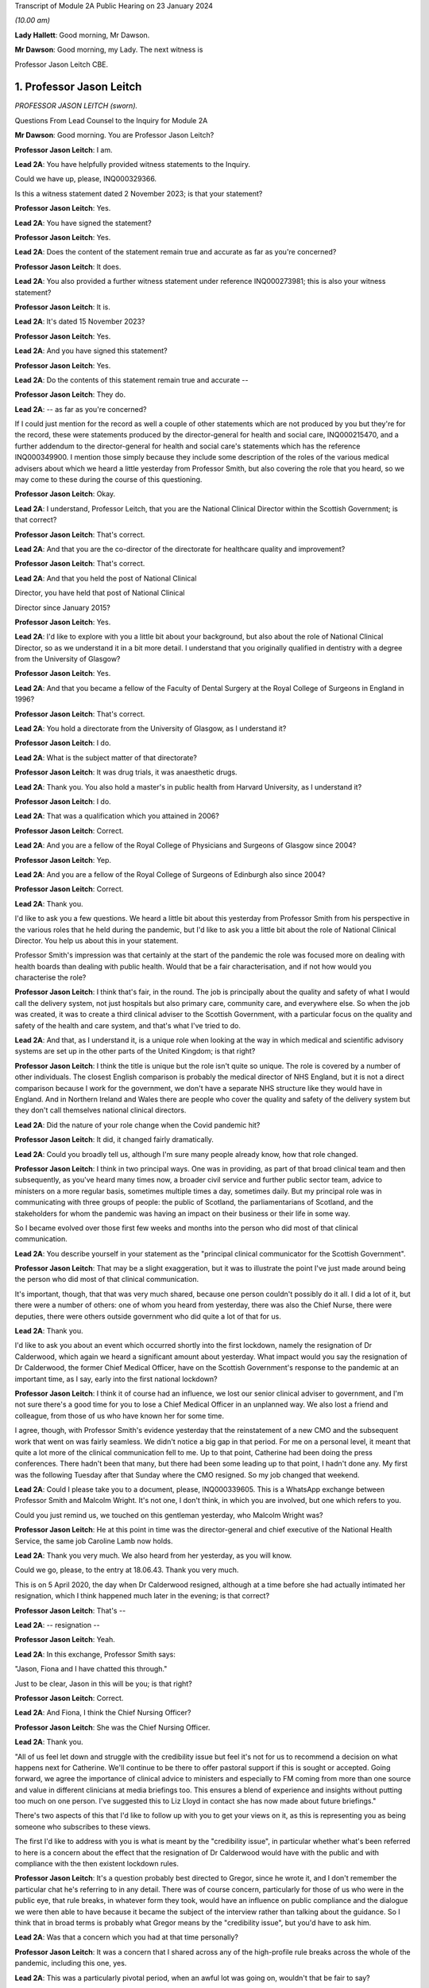 Transcript of Module 2A Public Hearing on 23 January 2024

*(10.00 am)*

**Lady Hallett**: Good morning, Mr Dawson.

**Mr Dawson**: Good morning, my Lady. The next witness is

Professor Jason Leitch CBE.

1. Professor Jason Leitch
=========================

*PROFESSOR JASON LEITCH (sworn).*

Questions From Lead Counsel to the Inquiry for Module 2A

**Mr Dawson**: Good morning. You are Professor Jason Leitch?

**Professor Jason Leitch**: I am.

**Lead 2A**: You have helpfully provided witness statements to the Inquiry.

Could we have up, please, INQ000329366.

Is this a witness statement dated 2 November 2023; is that your statement?

**Professor Jason Leitch**: Yes.

**Lead 2A**: You have signed the statement?

**Professor Jason Leitch**: Yes.

**Lead 2A**: Does the content of the statement remain true and accurate as far as you're concerned?

**Professor Jason Leitch**: It does.

**Lead 2A**: You also provided a further witness statement under reference INQ000273981; this is also your witness statement?

**Professor Jason Leitch**: It is.

**Lead 2A**: It's dated 15 November 2023?

**Professor Jason Leitch**: Yes.

**Lead 2A**: And you have signed this statement?

**Professor Jason Leitch**: Yes.

**Lead 2A**: Do the contents of this statement remain true and accurate --

**Professor Jason Leitch**: They do.

**Lead 2A**: -- as far as you're concerned?

If I could just mention for the record as well a couple of other statements which are not produced by you but they're for the record, these were statements produced by the director-general for health and social care, INQ000215470, and a further addendum to the director-general for health and social care's statements which has the reference INQ000349900. I mention those simply because they include some description of the roles of the various medical advisers about which we heard a little yesterday from Professor Smith, but also covering the role that you heard, so we may come to these during the course of this questioning.

**Professor Jason Leitch**: Okay.

**Lead 2A**: I understand, Professor Leitch, that you are the National Clinical Director within the Scottish Government; is that correct?

**Professor Jason Leitch**: That's correct.

**Lead 2A**: And that you are the co-director of the directorate for healthcare quality and improvement?

**Professor Jason Leitch**: That's correct.

**Lead 2A**: And that you held the post of National Clinical

Director, you have held that post of National Clinical

Director since January 2015?

**Professor Jason Leitch**: Yes.

**Lead 2A**: I'd like to explore with you a little bit about your background, but also about the role of National Clinical Director, so as we understand it in a bit more detail. I understand that you originally qualified in dentistry with a degree from the University of Glasgow?

**Professor Jason Leitch**: Yes.

**Lead 2A**: And that you became a fellow of the Faculty of Dental Surgery at the Royal College of Surgeons in England in 1996?

**Professor Jason Leitch**: That's correct.

**Lead 2A**: You hold a directorate from the University of Glasgow, as I understand it?

**Professor Jason Leitch**: I do.

**Lead 2A**: What is the subject matter of that directorate?

**Professor Jason Leitch**: It was drug trials, it was anaesthetic drugs.

**Lead 2A**: Thank you. You also hold a master's in public health from Harvard University, as I understand it?

**Professor Jason Leitch**: I do.

**Lead 2A**: That was a qualification which you attained in 2006?

**Professor Jason Leitch**: Correct.

**Lead 2A**: And you are a fellow of the Royal College of Physicians and Surgeons of Glasgow since 2004?

**Professor Jason Leitch**: Yep.

**Lead 2A**: And you are a fellow of the Royal College of Surgeons of Edinburgh also since 2004?

**Professor Jason Leitch**: Correct.

**Lead 2A**: Thank you.

I'd like to ask you a few questions. We heard a little bit about this yesterday from Professor Smith from his perspective in the various roles that he held during the pandemic, but I'd like to ask you a little bit about the role of National Clinical Director. You help us about this in your statement.

Professor Smith's impression was that certainly at the start of the pandemic the role was focused more on dealing with health boards than dealing with public health. Would that be a fair characterisation, and if not how would you characterise the role?

**Professor Jason Leitch**: I think that's fair, in the round. The job is principally about the quality and safety of what I would call the delivery system, not just hospitals but also primary care, community care, and everywhere else. So when the job was created, it was to create a third clinical adviser to the Scottish Government, with a particular focus on the quality and safety of the health and care system, and that's what I've tried to do.

**Lead 2A**: And that, as I understand it, is a unique role when looking at the way in which medical and scientific advisory systems are set up in the other parts of the United Kingdom; is that right?

**Professor Jason Leitch**: I think the title is unique but the role isn't quite so unique. The role is covered by a number of other individuals. The closest English comparison is probably the medical director of NHS England, but it is not a direct comparison because I work for the government, we don't have a separate NHS structure like they would have in England. And in Northern Ireland and Wales there are people who cover the quality and safety of the delivery system but they don't call themselves national clinical directors.

**Lead 2A**: Did the nature of your role change when the Covid pandemic hit?

**Professor Jason Leitch**: It did, it changed fairly dramatically.

**Lead 2A**: Could you broadly tell us, although I'm sure many people already know, how that role changed.

**Professor Jason Leitch**: I think in two principal ways. One was in providing, as part of that broad clinical team and then subsequently, as you've heard many times now, a broader civil service and further public sector team, advice to ministers on a more regular basis, sometimes multiple times a day, sometimes daily. But my principal role was in communicating with three groups of people: the public of Scotland, the parliamentarians of Scotland, and the stakeholders for whom the pandemic was having an impact on their business or their life in some way.

So I became evolved over those first few weeks and months into the person who did most of that clinical communication.

**Lead 2A**: You describe yourself in your statement as the "principal clinical communicator for the Scottish Government".

**Professor Jason Leitch**: That may be a slight exaggeration, but it was to illustrate the point I've just made around being the person who did most of that clinical communication.

It's important, though, that that was very much shared, because one person couldn't possibly do it all. I did a lot of it, but there were a number of others: one of whom you heard from yesterday, there was also the Chief Nurse, there were deputies, there were others outside government who did quite a lot of that for us.

**Lead 2A**: Thank you.

I'd like to ask you about an event which occurred shortly into the first lockdown, namely the resignation of Dr Calderwood, which again we heard a significant amount about yesterday. What impact would you say the resignation of Dr Calderwood, the former Chief Medical Officer, have on the Scottish Government's response to the pandemic at an important time, as I say, early into the first national lockdown?

**Professor Jason Leitch**: I think it of course had an influence, we lost our senior clinical adviser to government, and I'm not sure there's a good time for you to lose a Chief Medical Officer in an unplanned way. We also lost a friend and colleague, from those of us who have known her for some time.

I agree, though, with Professor Smith's evidence yesterday that the reinstatement of a new CMO and the subsequent work that went on was fairly seamless. We didn't notice a big gap in that period. For me on a personal level, it meant that quite a lot more of the clinical communication fell to me. Up to that point, Catherine had been doing the press conferences. There hadn't been that many, but there had been some leading up to that point, I hadn't done any. My first was the following Tuesday after that Sunday where the CMO resigned. So my job changed that weekend.

**Lead 2A**: Could I please take you to a document, please, INQ000339605. This is a WhatsApp exchange between Professor Smith and Malcolm Wright. It's not one, I don't think, in which you are involved, but one which refers to you.

Could you just remind us, we touched on this gentleman yesterday, who Malcolm Wright was?

**Professor Jason Leitch**: He at this point in time was the director-general and chief executive of the National Health Service, the same job Caroline Lamb now holds.

**Lead 2A**: Thank you very much. We also heard from her yesterday, as you will know.

Could we go, please, to the entry at 18.06.43. Thank you very much.

This is on 5 April 2020, the day when Dr Calderwood resigned, although at a time before she had actually intimated her resignation, which I think happened much later in the evening; is that correct?

**Professor Jason Leitch**: That's --

**Lead 2A**: -- resignation --

**Professor Jason Leitch**: Yeah.

**Lead 2A**: In this exchange, Professor Smith says:

"Jason, Fiona and I have chatted this through."

Just to be clear, Jason in this will be you; is that right?

**Professor Jason Leitch**: Correct.

**Lead 2A**: And Fiona, I think the Chief Nursing Officer?

**Professor Jason Leitch**: She was the Chief Nursing Officer.

**Lead 2A**: Thank you.

"All of us feel let down and struggle with the credibility issue but feel it's not for us to recommend a decision on what happens next for Catherine. We'll continue to be there to offer pastoral support if this is sought or accepted. Going forward, we agree the importance of clinical advice to ministers and especially to FM coming from more than one source and value in different clinicians at media briefings too. This ensures a blend of experience and insights without putting too much on one person. I've suggested this to Liz Lloyd in contact she has now made about future briefings."

There's two aspects of this that I'd like to follow up with you to get your views on it, as this is representing you as being someone who subscribes to these views.

The first I'd like to address with you is what is meant by the "credibility issue", in particular whether what's been referred to here is a concern about the effect that the resignation of Dr Calderwood would have with the public and with compliance with the then existent lockdown rules.

**Professor Jason Leitch**: It's a question probably best directed to Gregor, since he wrote it, and I don't remember the particular chat he's referring to in any detail. There was of course concern, particularly for those of us who were in the public eye, that rule breaks, in whatever form they took, would have an influence on public compliance and the dialogue we were then able to have because it became the subject of the interview rather than talking about the guidance. So I think that in broad terms is probably what Gregor means by the "credibility issue", but you'd have to ask him.

**Lead 2A**: Was that a concern which you had at that time personally?

**Professor Jason Leitch**: It was a concern that I shared across any of the high-profile rule breaks across the whole of the pandemic, including this one, yes.

**Lead 2A**: This was a particularly pivotal period, when an awful lot was going on, wouldn't that be fair to say?

**Professor Jason Leitch**: I think that's true of the whole pandemic, frankly, but yes, this was a very important period: lockdown had happened 10 days previously, and losing a CMO was of course going to be something that we both talked about, and had to recover from.

**Lead 2A**: I should have reminded of you this at the beginning, Professor Leitch, because I am of course familiar with your speech, but if you would possibly try to slow down a little -- it's a matter on which I'm often admonished myself -- just so that the stenographer --

**Professor Jason Leitch**: I already thought I was doing so. I'll have to ...

**Lead 2A**: Thank you very much. If you could do so a little more, it will be greatly appreciated, thank you very much.

You mentioned a moment ago that you took over principal or a principal responsibility for communication with the public after this. In light of this credibility issue, and the potential that it had for impacting upon public faith in the strategy and compliance with it, what was done to try to introduce that element or address that element in the public communications?

**Professor Jason Leitch**: I answered every question I was asked in a truthful and open way at that time. And during this period, including that week, of course, I did a number of media interviews. I had done a number of media interviews up to this point. The new thing for me the following week was to do the actual press conferences at the podium in Scotland, and I then became a regular face at those podia, with Professor Smith and others.

We answered those questions. My answer to the credibility question was always the same: whether it was this rule break or subsequent ones in other parts of the country, the rules apply to everybody and we're asking you to comply and please do.

That was my consistent answer and I didn't change it this day.

**Lead 2A**: The message also expresses a concern that the source of clinical advice to ministers and especially to the First Minister had up to this point come from Dr Calderwood alone, and hence there was a group effort, it appears, on behalf of the three of you to try to diversify the sources of advice that were going to senior ministers. Was it a concern which you shared at the time that Dr Calderwood had monopolised the advice being given to senior ministers including the First Minister?

**Professor Jason Leitch**: It wasn't. That's not how I would reflect on that period. I think Catherine was the principal person who took that advice to the First Minister, or had the relationship and the conversation with the First Minister, based on advice that was obtained more broadly from other clinical advisers. I wasn't involved very much at that period, so I can't speak to how that was done. My understanding of that period is she sought advice from a number of sources inside and outside government, but she was the one who had the relationship with the First Minister. That -- that bit is true.

**Lead 2A**: Did that close relationship also exist with the then Cabinet Secretary for Health and Sport, Ms Freeman?

**Professor Jason Leitch**: It did, between Catherine --

**Lead 2A**: Yes --

**Professor Jason Leitch**: -- my understanding of that relationship is it was good. I also had a good relationship with both of these politicians, to be clear. I had independent and long-standing relationships with the First Minister, because she was the health secretary when I first came to government, and Ms Freeman had been the health secretary for some time in my period as National Clinical Director.

**Lead 2A**: But you said a moment ago, I think, that you hadn't really been involved very much up till this point?

**Professor Jason Leitch**: I hadn't been involved in giving direct advice to the First Minister. I had been involved in the pandemic response.

**Lead 2A**: Yes.

**Professor Jason Leitch**: Principally with clinical communication, because the interviews had begun in Scotland's national media, and in the work of the Scottish Government directors, who were by this time meeting every day to try to ramp up the response within the health service.

**Lead 2A**: Ultimately the decisions about the pandemic were made by the First Minister, were they not?

**Professor Jason Leitch**: And her Cabinet.

**Lead 2A**: Your position is that they were made by the First Minister and her Cabinet?

**Professor Jason Leitch**: That's correct.

**Lead 2A**: It was important that the First Minister had around her trusted advisers, not just in a general sense, but trusted advisers whom she trusted in their ability to deal with the specific subject of the pandemic; is that correct?

**Professor Jason Leitch**: I agree, or an ability to get that advice from others more specific. I'm hesitating slightly because there were some elements of the pandemic that were so specialised that you couldn't possibly have a senior adviser in government for each of the elements. Vaccination is the one that comes to mind. So the joint committee on vaccination contains all of the UK's best experts on vaccination. Our role, Catherine's role, my role was to try and translate that very expert evidence into a form that could then be given to the decision-makers in each of the countries.

**Lead 2A**: That translation role was a key part of decision-making in Scotland, was it not?

**Professor Jason Leitch**: I agree.

**Lead 2A**: Did it take time for you, Professor Smith and of course the Chief Nursing Officer to develop a relationship with the principal decision-makers around Covid such as might replicate the obviously very close relationship which Dr Calderwood enjoyed with them?

**Professor Jason Leitch**: I can only speak for myself, I think you'd have to ask the other two how they felt. My relationship with the First Minister was long established and strong and I found it that week to be easy to slip into that role that she asked me to fulfil, without any difficulty at all.

**Lead 2A**: My question was directed at the need to develop strong relationships not in a general sense, which you've told us about, but specifically in relation to the extent to which you could provide this important translation role in connection with the pandemic, with which you said you had not previously been involved?

**Professor Jason Leitch**: I think I was able to fulfil that role and had the relationships with both the First Minister, the Deputy First Minister and the health secretary to do so.

**Lead 2A**: Thank you.

As I've said already, you describe yourself as the principal clinical communicator to the Scottish Government, and you have helpfully expanded on what that means.

Could I turn to paragraph 14 of your statement, please, at page 4.

In this passage, you say:

"Decisions relating to the response to Covid-19 were made by Scottish Ministers. My role was not as a decision-maker but as one of many advisers who attended meetings and formal groups where advice was formed and then submitted to Scottish Ministers. I would often attend meetings where I was not an active participant but to listen and learn. My job was to communicate the advice, following decisions by Ministers, to the three groups already mentioned."

I think you mentioned them again this morning. And above in your statement you had told us that these groups were the Scottish public, the Scottish Parliament and the Scottish Government stakeholders.

"To do that effectively I needed to understand the advice that was being given. Throughout the questions there is frequent reference to what medical/scientific advice was given, why that advice was given and how it was communicated. It is important at the outset to underline that my role focussed on communication. I was not principally involved in giving scientific/medical advice, although I was often present when such discussions were occurring."

Is that your position?

**Professor Jason Leitch**: It is. Nuanced by the fact that, as you heard yesterday, the principal clinical adviser to the Scottish Government is the Chief Medical Officer, and I therefore stood ready to help her, and then him, in any way I could with expertise I had or knowledge that I had from others inside the broader system. So I was part of the advisory structures, I wasn't the principal clinical adviser.

**Lead 2A**: Did you provide medical and scientific advice to the government about the pandemic response?

**Professor Jason Leitch**: So I'm not a doctor so I would just change "medical" to "clinical". I provided clinical advice to the best of my knowledge at times in the advisory structures that the Scottish Government had.

**Lead 2A**: Because in the statement provided by the director-general for health and social care, she describes the National Clinical Director as a clinician who will provide independent advice to Scottish ministers where required?

**Professor Jason Leitch**: That's correct.

**Lead 2A**: So you did provide advice on these matters?

**Professor Jason Leitch**: I did, broadly.

**Lead 2A**: What do you mean by the word "broadly"?

**Professor Jason Leitch**: I mean broadly as part of a group of clinical advisers, as part of the four harms group subsequently, as part of a network of advisers, including the Covid-19 Advisory Group. So -- so I don't want to give the impression that I was giving independent solo advice without that broad set of advisers coming together and providing consensus advice.

**Lead 2A**: If I may say so, Professor, it seems like you're trying to distance yourself from responsibility in giving advice; would that be fair?

**Professor Jason Leitch**: No, that would be not fair at all.

**Lead 2A**: Could I take you to a particular example, one that we looked at yesterday with Professor Smith in which you appear to have been involved in giving advice.

Could we look, please, at INQ000 -- sorry, we'll just look at the statement first, INQ000329366 at paragraph 190. This was, this is a -- to put this in context, this is where you're talking about some of the difficult decisions that Scottish Government had to make around about the sort of early autumn period of 2020, September/October. You'll remember that at that time there was consideration of imposing further restrictions, as on 7 September the First Minister had had to announce a slowing down of the easing of the lockdown because cases had started to rise in the late summer. Do you recall that period?

**Professor Jason Leitch**: I do.

**Lead 2A**: Would that be a fair broad characterisation of where we were at the time?

**Professor Jason Leitch**: I think it would.

**Lead 2A**: You mention in the statement there that:

"The 'circuit breaker' and a further lockdown [were] covered in ... [a particular] Technical Report ..."

And you:

"... gave no separate advice on these topics but [were] present at discussions, and in meetings, as it was important that I understood the position so I could then communicate Ministers' decisions."

Could I look, please, at INQ000241645.

Could I just go to the first page, please. This is an advice provided jointly by you, the Chief Medical Officer, and the Chief Nursing Officer, in connection with what restrictions you are proposing ought to be imposed at that time?

**Professor Jason Leitch**: It is.

**Lead 2A**: So this is an advice in which you were involved in a group of three on a very important matter at a very sensitive time during the course of the pandemic?

**Professor Jason Leitch**: Correct.

**Lead 2A**: Was this advice, this particular one -- and if we need to scroll through it to remind yourself of anything about it -- was this communicated to ministers?

**Professor Jason Leitch**: It was sent, I believe -- I only saw this last night, and I saw the email trail this morning. I think from the email trail it went to the private office of the Cabinet Secretary for Health and Sport. I can't be completely certain that it then went to the Cabinet Secretary but that would be what would be expected.

**Lead 2A**: Was the intention, when this had been completed, that it would go to ministers for them to consider your advice?

**Professor Jason Leitch**: Yes, we -- we sent it. A senior civil servant, not one of the three of us, our director of Covid on our behalf drafted this for us and then sent it into the Cabinet Secretary for Health's private office, which would be the way advice would be given.

**Lead 2A**: Right.

Could we look, please, at INQ000241644.

This is a second shorter advice from later the same day that we looked at with Professor Smith. We looked at some passages of these documents yesterday and in the first document it suggests that, from a public health perspective, there was a requirement at that time for decisive action, and a recommendation appears to be made for a firebreak lockdown. In this document, on page 1 at paragraph 6, it says:

"We remain of the view that a 'fire break' amounting to a general stay at home order may be required to be implemented quickly if our recommended measures do not have the desired effect. We do not propose at this stage a planned 'fire break' during the October school holidays but such a step may be required. With or without a 'fire break', we may have to consider tightening travel restrictions further during that period to reduce circulation of virus."

Just to be clear, is your understanding that both of these documents were sent to the private office of Ms Freeman during the course of that day?

**Professor Jason Leitch**: That's correct.

**Lead 2A**: Can you explain, please, what happened in between these two advices to change the nature of the advice which was being tendered?

**Professor Jason Leitch**: I can't remember the specifics. I would take you to the first paragraph of the second document which provides precisely that, it says: "We provided you with our initial advice earlier today. We have taken the opportunity to consider the emerging data and the modelling and on that basis we're of the view that we need to strengthen our position."

So we've clearly between 11 in the morning and 6 at night received more data and modelling and adapted our advice. This is only a section of the first document. The context, the data still stands from the first document in the morning. This is then a new set of interventions which we are recommending. The bullet point list is tighter and more severe than the bullet point list contained in the 11 am advice.

**Lead 2A**: You don't list here, though, do you, the new modelling and data that you took into account?

**Professor Jason Leitch**: We do not.

**Lead 2A**: Okay.

Could I ask you, please, to go to INQ000332382. I'm looking at the 2/2/21, 9.07.

Again, this comes from a group which I don't think you were part of, as far as we can work out, but it includes a number of WhatsApp messages. It's called "Team CMO". Gregor Smith and his staff appear to have been part of it. And in the message of 2 February 2021, at 9.07 -- the "NR" simply means that there's a name there that for some reason has been redacted, Professor, just so you understand.

It says:

"Morning [somebody] emailed on Friday in relation to border health measures to seek clinical views on his recommendations on the review of exemptions from isolation in travel regulations. He is hoping to get this to ministers today. Jason has provided his views on this. Are you happy for this to go to ministers with just Jason's views, or would you like to go back to Craig today?"

This appears to be an email referring to you having provided advice in connection with what should be done about travel restrictions in the early part of 2021; is that correct?

**Professor Jason Leitch**: It does appear to be, yes.

**Lead 2A**: And did you provide that advice?

**Professor Jason Leitch**: I can only -- I can only accept it and say yes.

**Lead 2A**: Was that the kind of thing on which you were providing advice to ministers?

**Professor Jason Leitch**: I did on occasion, yes. The process here would be that the senior civil servant in charge of border health measures would have a briefing that would be written, and then send that out to those of us who were trying to provide clinical advice, seeking that clinical advice. That might go to a number of us -- these days were very busy, and I clearly was able to respond with -- with my view. Gregor hasn't been able to by this time in the morning, and his team are saying: do you want to give your views too? That would then form a consensus view to that civil servant and that would then be sent to ministers.

**Lead 2A**: Could we go to INQ000268027, please.

Again, this is a WhatsApp exchange from a group which was called "Star Chamber", from October -- the group has messages in it that we've seen from October 2020 to in fact early in 2023. I'm looking at the message at 10.09. This is one in which you are involved.

Again, the context of this is perhaps important. This is the October 2020 when, if I recall correctly, this was the point at which the pandemic was largely being managed by putting different areas into different levels of restrictions, and so there were frequent changes of which levels the different areas, the different local authority areas of Scotland needed to be in, in order to manage the extent of the threat in those areas; is that broadly where we were at this stage?

**Professor Jason Leitch**: Correct.

**Lead 2A**: And at 10.09 you point out that:

"Here my 'provisional' allocations having seen the tiers:

"4 - Lanarkshires

"3 - central belt plus Dundee, minus East Lothian and Edin city

"2 - everyone else except;

"1 - islands ..."

You then say to others in the group:

"Thoughts?"

And then you get a response from Jim McMenamin, from whom we've heard already, with his views, and again you say:

"OK. Yep, these are today. On the day we do it we can reconsider."

And you say:

"Thanks."

So again, this is you coming up with an analysis, I think, of what the various local authority areas should be in, you are checking it with a senior colleague, Dr McMenamin, but you are reaching an independent clinical view about what levels these areas should be put into, aren't you?

**Professor Jason Leitch**: I am. The context here is that this group contains three individuals, Jim McMenamin, Gregor Smith and me. Jim McMenamin chaired the National Incident Management Team. The National Incident Management Team was the place where the final advice about tiers was given and then submitted to us in government. So Jim would often use this WhatsApp group to get the clinical consensus from the three of us so that he could then chair the National Incident Management Team with our views in mind. We had data that, for instance, said "If you are this, this is the level you will be", which is how I end up with a 4 for Lanarkshire, a 3 for Dundee, because we had criteria by which the local authorities would know roughly where they were going, based on data that we were seeing.

**Lead 2A**: We've heard evidence, as you will probably know, from Dr McMenamin already, including on the NIMT and its role.

These messages show, do they not, that, far from being simply the principal clinical communicator for the Scottish Government, you were a key adviser on important matters relating to key decisions taken at key times in the management of the pandemic, do they not?

**Professor Jason Leitch**: They do. I don't think I was solely the principal clinical communicator.

**Lead 2A**: Could I just take you to another passage, please, the INQ000335127.

Now, I won't take you through all of this, but I think this has been provided to you in advance. This is an exchange on 6 August 2020 which involves you, Nicola Sturgeon and Joe Fitzpatrick MSP, relating to breaches of lockdown rules by players of Aberdeen Football Club; is that correct?

**Professor Jason Leitch**: It is, but I've only just learned from you that it's Joe Fitzpatrick. I only saw this last night, I didn't know who the other individual was.

**Lead 2A**: Okay. Do you recall these discussions broadly around this time?

**Professor Jason Leitch**: I don't. I recall the incident and I recall the general response to the incident, but I don't recall these specific messages.

**Lead 2A**: So there are some exchanges and there's a message on if we could go on to the next page of this.

*(Pause)*

**Lead 2A**: Sorry, could we go to INQ000335139.

This is in the same context, these are documents that are split up for administrative purposes but effectively, as I understand it, come from the same chain.

You say that:

"I realise it's late but...I think postponing rewards bad behaviour, cancelling and forfeiting the points seems much more appropriate."

There is then a discussion about what should happen with regard to the football club and the breaches of the rules.

Does this exchange not show, in relation to an important matter, that you had direct access to key decision-makers, including the First Minister, including via these messages, and that you were offering direct advice in connection with the way that this important matter should be handled during the pandemic?

**Professor Jason Leitch**: Yes, it does, but I don't think this is the same chain. I don't think Ms Sturgeon is on this chain. I didn't know it was Joe Fitzpatrick, because I only saw this last night. So I think this is a set of messages August from you -- a little bit further down, I think,                  6           between Joe Fitzpatrick, who was the minister for public health and sport at the time, and me. I don't think

Ms Sturgeon has anything to do with this --

**Lead 2A**: Okay, but you're offering advice to that minister in any event?

**Professor Jason Leitch**: I'm having a discussion about what we could do about this particular football game with the minister for public health and sport, correct.

**Lead 2A**: That's not advice?

**Professor Jason Leitch**: No, that's advice.

**Lead 2A**: Okay.

**Professor Jason Leitch**: But it wouldn't be the only place that advice would happen. That would then be put into the system with the head of sport at Scottish Government.

**Lead 2A**: Thank you.

I'd like to ask you some questions, please, about your -- the general subject of your use and retention of messages during the course of the pandemic.

We'll talk about your general communications role later, but what was your understanding of the Scottish Government's policy on the use and retention of informal messaging such as WhatsApp or text messages or other such things during the course of the pandemic?

**Professor Jason Leitch**: As you've heard, the record retention policy was that you could use informal messaging systems for Scottish Government business. If you did, you should ensure that any advice or any decisions or anything that should be in the corporate record was then placed in that corporate record by email, briefing, et cetera, and then you should then delete the informal messaging. And that's the guidance I followed.

**Lead 2A**: Right, so you mentioned there that advice or decisions should be transferred by those mechanisms. What about discussions relating to the management of the pandemic?

**Professor Jason Leitch**: I think that's subjective, but I think the core advice and the -- so, for instance, the conversation with Jim McMenamin around the National IMT and the -- what levels each place should be at, would then be taken by Jim to the National IMT and that would form the corporate record for that decision-making, and that WhatsApp message could then be deleted. And should be deleted, according to the guidance.

**Lead 2A**: Just to be clear, my question was directed less at the subjective interpretation, which you helped us with, but more whether your understanding was that there was a requirement to retain messages which related to discussions salient to your business in the Scottish Government?

**Professor Jason Leitch**: I think there was a requirement to keep salient information and put it in the corporate record. I don't think there was a requirement to take word for word what was in the informal messaging and place it into the corporate record. But once decisions, advice had been constructed, I think you were then required, according to the guidance, to place that in an email or a briefing or in a meeting with a minister or whatever the next step might have been.

**Lead 2A**: So your position was that you required to retain the decisions, or evidence of the decisions which had been taken in the corporate record, but -- and also you had to retain advice which had been given for the corporate record, but beyond that any discussions salient to the business of the Scottish Government which you had been involved in did not require to be retained; is that correct?

**Professor Jason Leitch**: Correct.

**Lead 2A**: Could I just refer to your statement, which is INQ000273981, this is the one from 15 November, and in response to question 23 at page 10, you say:

"Except for direct messages from my Twitter account, I have not retained any one-to-one informal communications in relation to the management of the pandemic in Scotland. This is because I followed the policy described in more detail above in answer to question 14."

So you used text messages, WhatsApp messages; is that right?

**Professor Jason Leitch**: That's correct.

**Lead 2A**: But you did not retain them above and beyond the interpretation of the policy that you've just set out for us?

**Professor Jason Leitch**: Correct.

**Lead 2A**: I should make clear, perhaps, that some of the messages we've already gone to are not messages that were produced by you, isn't that correct?

**Professor Jason Leitch**: Correct.

**Lead 2A**: Because you had deleted those messages?

**Professor Jason Leitch**: Correct.

**Lead 2A**: And those messages, for the sake of clarity, for your benefit, were provided to us by other people who had retained certain messages which contained some discussions about or involving you?

**Professor Jason Leitch**: That's correct, and who potentially worked for other organisations with different guidance.

**Lead 2A**: Are you seeking to make something of the fact that some of these people worked for different organisations?

**Professor Jason Leitch**: No, I'm just --

**Lead 2A**: Do you know what the PHS guidance was?

**Professor Jason Leitch**: I do not.

**Lead 2A**: Well, if you're trying to suggest that there was different guidance within PHS, I would just like to explore that with you.

**Professor Jason Leitch**: I'm trying to suggest that my guidance was as we've described, that's what I followed. Others would presumably have to follow the guidance in their institutions.

**Lead 2A**: You say in your statement that you've always operated a "today's work, today" approach in your professional life, what do you mean by that?

**Professor Jason Leitch**: I mean that the volume of information in this job, both pre-pandemic but particularly during the pandemic, can be completely overwhelming. Hundreds of emails a day, multiple sources of information. And the only way I have found to manage that, and it's personal, other people do it differently, is to try to manage today's messages, emails today. So I have a system of a private office and me who file emails very strictly. I try and work an "inbox zero" way of working, so my inbox is empty each evening, and that is the only way I've found to manage the level of information that I do. So that means that I would try and manage the messages that I had to manage that day and deal with them that day.

**Lead 2A**: And that's always been your approach to work and it would apply all the more so during the course of the pandemic I would imagine?

**Professor Jason Leitch**: Correct, and remains my way of working today.

I think in this kind of job, with the broad information sources that I receive and the volume I receive, it's the only way I have found of managing my day-to-day work or it becomes completely overwhelming.

**Lead 2A**: Thank you.

Were you aware of any guidance that was issued by the Scottish Government during the course of the pandemic expanding upon its broad policy of document and information retention and trying to make the policy more specific to the fact that people were working in remote locations, using a wider variety of forms of communication, or is the general policy which you've outlined the only policy of which you were aware?

**Professor Jason Leitch**: I have an understanding that it was updated. The principle updating over time was to add in specific reference to the new forms of communication that we were then using. Teams, Zoom, as we all got used to those digital messaging systems inside the Scottish Government.

At the beginning of the pandemic the Scottish Government didn't have Teams and then it subsequently got Teams so they added Teams into the message guidance.

But the core message guidance and information guidance remained the same.

**Lead 2A**: We're aware of a policy that was given to us by one of the directorates that we went through last week that was issued in November 2021. Is that the update that you're referring to, or is there something else that --

**Professor Jason Leitch**: I think there are a number. That's the one that for the first time, I think, although we'd have to bring it up, I think that's the one that specifically mentions WhatsApp for the first time. But my understanding of the general information guidance was that what happened then was they added a specific example, which was WhatsApp. There had already been an added example of Teams. But the pre-pandemic guidance included all messaging for government business.

**Lead 2A**: Yes. So in many ways the basic obligations remained the same, as far as you were concerned?

**Professor Jason Leitch**: Correct.

**Lead 2A**: Even although these new media started to be used more frequently, for obvious reasons?

**Professor Jason Leitch**: Correct.

**Lead 2A**: It is of course -- did you agree with me that it is important, for the purpose of accountability and transparency, that senior figures such as the National Clinical Director, yourself, retain a record of their discussions around important decisions relating to the pandemic and other such matters? Is that an important thing?

**Professor Jason Leitch**: Yes.

**Lead 2A**: Is it important so that those in whose name decisions are taken are able to understand how and why those decisions were taken?

**Professor Jason Leitch**: Yes.

**Lead 2A**: And it's important, I think, would you agree with me, that the roles of particular senior officials in providing advice which may support ultimate decisions or may support an ultimate decision not to act in some way, is it important that the role played by each of these senior officials in those decisions or advice provided should be recorded for those interested in the process?

**Professor Jason Leitch**: Yes.

**Lead 2A**: Could I take you, please -- could I just remind you, first of all, that on 27 May, in response to a question about whether Nicola Sturgeon would order a public inquiry into the Covid-19 outbreak in care homes, she replied in the Scottish Parliament as follows:

"Of course there will be a public inquiry into this whole crisis and every aspect of this crisis, and that will undoubtedly include what happened in care homes."

Do you remember that? That was quite a significant moment in the early part of the pandemic. Do you remember the general theme and her saying that at the time?

**Professor Jason Leitch**: I remember the general theme, I don't remember the specifics of the moment. But yes, in general terms I remember that.

**Lead 2A**: Was it your understanding that from at least that point onwards, if not throughout the pandemic, it was reasonably anticipated that there would be some form of inquiry into how the pandemic had been managed?

**Professor Jason Leitch**: Yes, I presumed it from the outbreak of the pandemic.

**Lead 2A**: Thank you.

Could I have a look, please, at a chat group which is under INQ000268025. Page 6, please.

This is a WhatsApp chat group which we looked at with another witness last week. It is at this time, I think, we worked out with Mr Thomson, it has a rather unusual name, it's a combination of letters and numbers, and I think it was subsequently transferred into a name?

**Professor Jason Leitch**: It's a viral version.

**Lead 2A**: Yes.

**Professor Jason Leitch**: Before it got a Greek name -- they give them numbers before they give them Greek names.

**Lead 2A**: Which is why it's B.1.617.2?

**Professor Jason Leitch**: Correct, which subsequently became Omicron.

**Lead 2A**: Subsequently became Delta, possibly?

**Professor Jason Leitch**: Okay.

**Lead 2A**: We discussed this with Mr Thomson, because he explained that context to us.

**Professor Jason Leitch**: Correct.

**Lead 2A**: And you're absolutely right, I think it explains the change in name, but the subject matter I think was perhaps to discuss the Delta -- it's in the context of the Delta outbreak having an effect on Scotland?

**Professor Jason Leitch**: You're correct.

**Lead 2A**: Which I think happened -- started to happen in, really, the immediate aftermath, coincidentally, of the Scottish election, the Scottish Parliament election in May of that year; is that correct, broadly?

**Professor Jason Leitch**: That's correct.

**Lead 2A**: In this message -- I should make clear again that this was not a message or a messaging group that was provided by you. This again was provided by Dr McMenamin, just for your information.

**Professor Jason Leitch**: Okay.

**Lead 2A**: Could I have a look, please, at this, in this there is a discussion in which Ken Thomson, from whom we've heard, says:

"I feel moved at this point to remind you that this channel is FOI-recoverable."

Then there is a picture of what looks like a face with a mouth zipped over.

And then someone called Penelope, who I think is Penelope Cooper, who is identified just above that says:

"Clear the chat!"

Jim McMenamin says:

"Happy to do so -- Lan reduced from 51 to 39 but fair comment."

To which you say:

"WhatsApp deletion is a pre-bed ritual."

Why did you think that daily deletion of messages was appropriate?

**Professor Jason Leitch**: It's a slightly flippant -- and it's an exaggeration. I didn't daily delete my WhatsApp. My position is, as I've just described to you, that I tried to do today's work today, and if I could assure myself that that work had been managed and dealt with, then I deleted the informal messaging that had led to that moment.

But this was a flippant exaggeration in an informal messaging group, and it wasn't done every day before I went to bed.

**Lead 2A**: It would tend to suggest, would it not, this exchange, that all of you are keen to try to delete messages which may subsequently be recoverable in a Freedom of Information request?

**Professor Jason Leitch**: That isn't my position.

**Lead 2A**: If you did delete your messages on a regular basis, in order to accord even with your interpretation of the policy, you would have required, on a daily or regular basis, to have taken information from that and loaded it onto the corporate record; is that correct?

**Professor Jason Leitch**: In some form. I would have had to have taken the core of that decision or advice -- not the informal chitchat, but the advice and decision-making -- into some form of briefing or email, correct.

**Lead 2A**: And that would have been a task that would have been difficult to have achieved, that translation exercise, given the volume of discussion that you have been talking about?

**Professor Jason Leitch**: Well, it depends where that volume comes from. Much of government business was done in meetings, on Teams, in briefings, in conversations that we had --

**Lead 2A**: I'm obviously talking about any informal(?) messaging here?

**Professor Jason Leitch**: So I don't think it was as onerous as perhaps you're suggesting to take the advice from this group, for example, about what we thought about Lanarkshire or Dundee and assure ourselves that Jim would then take that advice and use it in the National Incident Management Team, and therefore this group could then be deleted.

**Lead 2A**: Could I take you to another document, please.

INQ000268017, page 4.

This is a -- again, this comes from another WhatsApp chat called "Covid outbreak group", and there is a discussion here between a number of people, which I don't want to go through in great detail, but there's a discussion here about the position in Aberdeen at that stage, and the extent to which I think -- well, you were discussing a number of things. You're involved in the discussion. Paul Cackette, Gregor Smith, these are people who are discussing the position in Aberdeen and what might be done, broadly speaking; is that right?

**Professor Jason Leitch**: Indeed and the Covid outbreak group was designed for us to have those conversations about outbreaks.

**Lead 2A**: The entry at 21.44, please.

This is on 30 September 2020 at 21.44. It's on page 24.

*(Pause)*

**Lead 2A**: At 21.44 on 30 September 2020 in this group you say:

"Thanks all....and just my usual gentle reminder to delete your chat....particularly after we reach a conclusion. Thanks all....."

Could you explain what you're suggesting to the other members of this important group then?

**Professor Jason Leitch**: I'm suggesting that we follow the guidance I've just described to you in precisely the way I've just described.

**Lead 2A**: Could you explain that in a bit more detail in this context?

**Professor Jason Leitch**: So this is me suggesting that we should follow the Scottish Government guidance that once we've reached a conclusion, and that conclusion has been fed into whichever mechanism was appropriate for that conclusion, that the chat should be deleted.

**Lead 2A**: Is it correct to say that some of the groups in which you were involved had an auto-delete function applied to it, applied to them?

**Professor Jason Leitch**: It is.

**Lead 2A**: Did you apply that auto-delete function?

**Professor Jason Leitch**: In my memory only once.

**Lead 2A**: And what was the group in which you applied that?

**Professor Jason Leitch**: It was the group we've already discussed with Mr McMenamin and Professor Smith.

**Lead 2A**: What is the consequence of applying an auto-delete function?

**Professor Jason Leitch**: It auto-deletes after a period that you set.

**Lead 2A**: And that deletes -- whose messages does that delete?

**Professor Jason Leitch**: I ... that's a good question, I think it deletes everybody's.

**Lead 2A**: So you set a function which would automatic -- in a group which would automatically delete everyone's messages without knowing whether or not the people had had the opportunity to upload any important information on to the corporate record; is that correct?

**Professor Jason Leitch**: I was comfortable in that group that the decisions we were coming to were being dealt with very, very quickly, because it's the group I've just described to you. That group was principally used on my behalf. I set it up, for me, in order for me to get data prior to media appearances. That's what that group was principally used for. And if you look through it, that's what most of the chat is about, it's me asking Jim for what the rate is in Borders tomorrow, because I'm going on TV in the morning. There was no requirement to retain that data. Jim then subsequently used it in order to get clinical consensus for the National IMT prior to going to the National IMT, and then it could auto-delete.

**Lead 2A**: If your interpretation of the policy is incorrect, and if there was a requirement to retain messages beyond those that you say you have retained on the corporate record, such that messages require to be retained showing discussions salient to the business of the Scottish Government, you have deleted such messages, have you not?

**Professor Jason Leitch**: In line with the Scottish Government guidance.

**Lead 2A**: Well, I'm putting to you a proposition that your interpretation of the guidance is wrong, and I'm putting to you that in fact what one needs to do is retain discussions salient to the business of Scottish Government, which is a wider category than I think you have accepted you have retained. Is that right?

**Professor Jason Leitch**: I disagree with your interpretation of the guidance.

**Lead 2A**: Well, if you just answer my question, please, on that hypothesis. Have you deleted messages, if my interpretation is correct --

**Professor Jason Leitch**: But it's a hypothetical question with which I disagree. I think I have followed the Scottish Government guidance and my interpretation of it is correct.

**Lead 2A**: If, on my hypothesis, Professor, have you deleted messages that fall within the category as I've defined it?

**Professor Jason Leitch**: I think I have followed the Scottish Government guidance and deleted messages in line with the Scottish Government guidance.

**Lead 2A**: Have you applied auto-deletes which will result in messages falling within the category as I've defined it being deleted from the corporate record?

**Professor Jason Leitch**: On one occasion I set an auto-delete in the group we've just described, and I am comfortable that that falls within the Scottish Government guidance.

**Lead 2A**: Thank you.

Could I move on to a separate matter, please, INQ000334792.

We spoke already, Professor, in the context of efforts made by you and others in the aftermath of the resignation of Dr Calderwood of the importance of senior officials, and of course ministers by extension, complying with the rules in order to maintain public confidence and compliance with the regulations. I think that was your position?

**Professor Jason Leitch**: It is my position.

**Lead 2A**: And indeed you, I think, told us that in the period when you took over principal communication responsibilities with the various groups that you described, it was important for you, as part of your message at that time, to try to deal with difficulties that had arisen in that regard as a result of Dr Calderwood's resignation?

**Professor Jason Leitch**: Correct.

**Lead 2A**: And generally it was, of course, important going forward, in particular in the light of that having happened, that ministers complied with the rules and that there was clarity as to what the rules were so as to maximise public confidence and compliance?

**Professor Jason Leitch**: Yes.

**Lead 2A**: Page 42, please, 19 November.

There is an exchange here, I think, between yourself and the now First Minister, is that correct, on this page? There are a number of exchanges.

**Professor Jason Leitch**: Correct.

**Lead 2A**: This again, I should say, this was not provided by you, this exchange, was it?

**Professor Jason Leitch**: It was not.

**Lead 2A**: It was in fact provided by the now First Minister in response to requests made of him.

In this exchange, which took place in November 2021, on 19 November -- again, if we can try to contextualise that for people. I'll try but if I get it wrong, Professor, please correct me. This is a period when cases have started to rise very significantly in Scotland, initially as a result of the Delta wave, but we're now coming close to if not quite into the period when Omicron started to become the dominant strain, pushing cases up even further, isn't that right?

**Professor Jason Leitch**: Correct.

**Lead 2A**: What we're about to see at this stage, we've seen from some statistical evidence, was a peak which represented a peak of infection eight times greater than had been the peak in the first wave in Scotland, in terms of the numbers that were infected, on a broad assessment. Was that roughly your understanding?

**Professor Jason Leitch**: Indeed, but extra context perhaps is vaccination and therapeutics were -- were able to help us and, in some way, deal with that eight times increase, but yes, you're correct.

**Lead 2A**: Yes, we heard quite a bit about vaccination and its impacts on the strategy from Professor Smith yesterday, but I'm just trying to get the context here, because, of course, the cases were already high from Delta and they were about to go through the roof with Omicron, although this was not known at that time, I think. Is that broadly where we were at this point? Have I got that right?

**Professor Jason Leitch**: I think so.

**Lead 2A**: Therefore it was important at this stage that the government be doing everything it can to try to make sure there was maximum compliance, because Omicron, although thought to be milder, was way more infective and ultimately caused a significant number -- thousands of deaths in Scotland?

**Professor Jason Leitch**: Correct.

**Lead 2A**: In this exchange the now First Minister says -- he refers in the I&S section, which has been taken away, to an event that he is attending and he says:

"I know sitting at the table I don't need my :outline:`mask`. If I'm standing talking to folk need my :outline:`mask` on?

You say:

"Officially yes. But literally no one does. Have a drink in your hands at ALL times. Then you're exempt. So if someone comes over and you stand, lift your drink."

Then you say:

"That's fun. You'll go down a treat. Where is it???"

Then he goes on and gives you some information about what it is that he's going to be attending.

Why did Mr Yousaf, then the Cabinet Secretary for Health and Social Care, do you understand, feel the need to clarify the rules with you about :outline:`face masks`? Did he not know what they were already?

**Professor Jason Leitch**: There was an ambiguity here that I faced as well, as we re-opened in this period, of the country, and that ambiguity was that we were allowing social occasions. I remember being at this -- that same evening I was giving an after dinner speech at the Royal College. And there was an :outline:`ambiguity around mask wearing` when you were seated, eating, drinking, because these events are -- often involve a dinner. And there was some difficulty with the interpretation of :outline:`mask wearing` inside those rooms when you were eating, drinking or moving around. And the reality of life is that they happened to me and it became quite an incident on social media that I was approached at a dinner and somebody came over, asked for a picture, I stood up, took the picture, I didn't have a :outline:`mask` on. So, strictly speaking, that was breaking the rules, but it was during a dinner and during an occasion with a social occasion and therefore I thought it was legitimate. And he is asking precisely that scenario.

**Lead 2A**: You used the phrase there "strictly speaking". In light of the background that we've just gone through, was it not important to speak and act strictly at this time?

**Professor Jason Leitch**: Yes, it was, and I endeavoured to do that throughout, but there were occasions, particularly when the country was opening up again, where there was of course nuance around the guidance and the rules, and this I think was one of those occasions: when you were at a dinner, eating and drinking, and somebody approached you.

**Lead 2A**: If the Cabinet Secretary for Health and Social Care didn't understand the rules, what chance did anybody else have?

**Professor Jason Leitch**: As I've said, I think this was a tricky area that I found tricky as well. I understood the rules and I understood what we were trying to do, but the reality of life and the environment in which we were trying to do these things perhaps suggests this guidance was nuanced rather than entirely right.

**Lead 2A**: You say that officially he does, if standing talking to folk, need to have his :outline:`mask` on, but respond that "literally no one does". Was that your impression of the state of compliance with that rule at this time?

**Professor Jason Leitch**: That was my impression at the few social events I had been to during this period. Because, as I said, the official rule was during your dinner and drinking at your dinner and the drinks reception you didn't have to wear a :outline:`mask`. When you were having your dinner, if, for instance, you went to the bathroom, you had to put a :outline:`mask` on. That didn't cover specifically what's happening here and what happened to me, is somebody comes over, interacts with you during the dinner, you stand to talk to them politely, do you have to put a :outline:`mask` on?

**Lead 2A**: "... literally no one does."

Was that a state of affairs that you thought was acceptable, given your prominent role in the management of the pandemic at this important time?

**Professor Jason Leitch**: If this were a broader and very important piece of guidance, I would not be comfortable with that at all. This was a tiny nuance inside broad guidance about dinners and drinking.

**Lead 2A**: Do you then go on to give the Cabinet Secretary for Health and Social Care a work-around to try to enable him to attend the function, not :outline:`wear a mask` and get out of complying with the rules?

**Professor Jason Leitch**: No, that follows the rules. So if he has a drink and it's a drinks reception type environment, that follows the rules. I gave him advice to show him how to comply with the rules.

**Lead 2A**: You told him to have a drink in his hands at all times whether he was drinking it or not.

**Professor Jason Leitch**: I told him to have a drink in his hands. He wouldn't be drinking it the whole time, but having a drink in your hands meant you didn't have to wear a :outline:`mask`.

**Lead 2A**: This is a work-around so that he didn't have to :outline:`wear his mask` at the dinner, which is what he was trying to achieve?

**Professor Jason Leitch**: You were allowed not to :outline:`wear your mask` at the dinner because you were eating and drinking. The nuance here is somebody approaches you because you're the Cabinet Secretary for Health, or the National Clinical Director, talks to you at the table, and you stand to speak to them.

**Lead 2A**: Could I ask you some questions -- you can take that down, thank you very much -- about the main role in which you were involved, the public health communications strategy, just to help the Inquiry understand it more.

You've already given us some useful explanation as to the strategies in your statement. In your earlier statement of 2 November, INQ000329366, it's page 10, paragraph 46, you say -- this is in the context of explaining the strategy. You say:

"We communicated as clearly as possible in all the advice and communication. Technical terms were used where necessary, and language was then adapted for each audience. I did many media briefings and many Scottish Parliamentary committee appearances. We held daily press conferences for 18 months. I always tried to be completely open and honest, including when I did not something. While I accept there are undoubtedly learning points for how we communicated advice to people, at all times we were as transparent as we could be."

We're particularly interested in this Inquiry about the possibility that we may make recommendations as to how things might be done better, including in connection with public communication, which is a part of the subject of the module. What, given your extensive experience and leading role in the communications strategy, do you think the learning points are that the Inquiry ought to consider?

**Professor Jason Leitch**: I think there are a number, from a personal perspective. You will have to judge whether they're important enough for the Inquiry. I think I learned as time passed three things. I learned about behavioural science and the nature of its involvement in communication. I would summarise that by -- and I think you're hearing from Mr Reicher tomorrow, who was our principal adviser on behavioural science -- tell the public why before you tell them what. And I think at the beginning of my experience of communication I probably didn't do that as much as I should have. So it was about the emotion of why you were asking the public to do something that was really quite difficult, rather than what. I think we got better at that.

I think there is something about groups which were seldom heard, harder to reach, translation -- the -- I spent as much time as I possibly could in places that I didn't know existed, like the African radio station for Scotland and the Polish radio stations for Scotland, but I think I learned that we could have been better at that, over time.

I think the other error I made, frankly, was sometimes I overspoke. Sometimes I got ahead of myself. Because I was on -- as you will know, because you live in Scotland, probably, I was on a lot of shows, a lot of the time, and people would ask me questions three, four months ahead, what would happen here, what would happen then, and I did my best to answer all of those questions as wisely as I could, with the knowledge I had at the time, and at times I overspoke.

**Lead 2A**: That's a very useful reflection, I think, Professor. I was going to ask you a question, which I might address now, about -- there are a number of occasions I think when one looks at things that you said which I would characterise them as tending to try to suggest to people, "Well, if you stick with it for now you might get to do something fantastic in a month", and the general tenor of the question I was going to ask you about that was whether sometimes you overpromised things, because sometimes you then, responsibly one might say, then reflected on that and had to say, "Well, I've perhaps given the impression you were allowed to do something that maybe you" -- because of the circumstances --"you actually can't do".

So what would your reflection be on that particular aspect of things, because it does seem in this regard that you have reflected upon that particular aspect of your communication style?

**Professor Jason Leitch**: I think that's fair. In my defence, when you're on a phone-in show or you're on the chart show and you're being asked questions on relatively informal media about what you perhaps think is going to happen at Christmas, or is the football season coming back, or -- and you say, in April, "Yes, I think the football season will be back in August, and I'll look forward to it", I would always of course caveat that in my response. The caveat is usually lost in the translation of what is -- then subsequently finds its way into the public domain.

And then on occasion a new variant would arrive and I would often say in these informal press environments that, "We don't know if a new variant will come, we don't know how good vaccination will be, but all things being equal, with a fair wind, yes, I think the football season will return".

I think there's an argument that you should do that. I tried to do that with the public in an open and honest way. I think much of the public appreciated that openness, but sometimes I got that wrong.

**Lead 2A**: I think it fair to say, having looked at a number of articles and pronouncements and communications, the football and it's availability featured highly in your predictions. That was obviously to try to do -- as you're saying, I think, promise people things they really wanted. But, as you say, you had to reflect on that sometimes as circumstances changed; would that be fair?

**Professor Jason Leitch**: That would be fair. There was also strategy. And the reason football is so prominent is the most listened to radio show in Scotland is a football show, and I appeared on it every week for 18 months. And the reason I appeared on it every week for 18 months was to get the message out to a very, very broad demographic. Over half a million people, I think, who listened -- a tenth of the country -- who listened to that single radio show. And that allowed us to get messaging out to people who weren't listening necessarily to the regular news bulletins, watching our press conferences and other places. So that more informal communication, which I did extensively, was -- and inevitably often led to conversations about football, it being a football programme.

**Lead 2A**: I suppose you had better tell her Ladyship what the show is, although I know what it is because I do live in Scotland.

**Professor Jason Leitch**: And you probably listen to the show. It's called Off the Ball. It's a two-hour Saturday lunchtime football show. But there was no football, so they had to have something else to talk about, so they talked about Covid.

**Lead 2A**: You say in the statement, in the passage which I read out, that the general theory or one of the main components of the strategy was to be as transparent as you could be --

**Professor Jason Leitch**: Yes.

**Lead 2A**: -- is that correct?

There are a number of things about the pandemic response where subsequent scrutiny and media attention have suggested that the Scottish Government's response throughout was not as transparent as it might have been, including, for example, revealing information in real time about the Nike conference, information about the identity of the first person to die from Covid in Scotland, and of course, perhaps most significantly, the details of the number of people infected and dying in care homes.

Two of those things at least resulted in subsequent Public Health Scotland reports, which occurred after the event, but which did not quell public concern about the precise circumstances of these events.

Would it be fair to say that the Scottish Government was not always as transparent as it could be in its communication about the pandemic?

**Professor Jason Leitch**: I think I can probably only answer for myself. I wasn't involved in two of them, but I have been asked questions, of course, subsequent -- I was asked questions about the Nike conference for many months afterwards, having not been involved at all in the Nike conference. I think there is a balance, and you've heard that balance come through from a number of other witnesses I think, about these small incidents. I remember an outbreak in Gretna, an outbreak in Perth, where you do have to be careful not to identify individuals.

I, in my communication, tried to give the public, the parliamentarians and the stakeholders all of the information I had when I had it. And I tried to interpret that in a way that the public would understand so they would know what it was we were asking them to do in order to stay safe.

**Lead 2A**: You may not have been involved in those incidents themselves, but you must have been involved in the aftermath, to the extent that there was public concern about these matters, and concern in particular that matters had been concealed from the Scottish public about them, such that these are things, as I think you accepted, you would have had to have addressed in your subsequent communications strategy?

**Professor Jason Leitch**: I did, and I answered questions about the Nike conference many, many times for many months afterwards, and I tried to tell the truth as I knew it in those moments. So I think there is transparency but I think there is a balance sometimes, particularly when patients and families' health is involved, about what you can say and when you say it. The generality of the position is that I, as an individual, tried to be as open and as honest as I could.

**Lead 2A**: The matters I've mentioned, along with the resignation of Dr Calderwood, one might say caused a significant confidence deficit in the Scottish public as regards the way that the early stages of the pandemic had been handled, the aftermath of which you of course had to deal with, as you've explained. Would it be fair to say in hindsight that you think the Scottish Government should have handled the way in which it communicated with the public about those matters better and, if so, in what way?

**Professor Jason Leitch**: No, I'm not sure I do accept that. I've seen no evidence to suggest that overall trust in message and messengers and compliance was affected by those elements that you describe. I am -- please don't misunderstand me, I'm absolutely certain that communication at all times could be improved and we could get better and I've tried to give you some personal reflections of where I think that applies to me as an individual.

**Lead 2A**: But given that your aspiration was that at all times the Scottish Government would be as transparent as it could be, the Scottish Government was not as transparent as it could have been in relation to these matters?

**Professor Jason Leitch**: Well, the question is "as it could be". My understanding of the Nike conference was that the fear was that, in saying more, people would be identified and therefore anxiety would be created and patient confidentiality would be breached. So there is a balance, and a limit, to that level of transparency.

**Lead 2A**: Would it be fair to say, because I think someone has done a numerical analysis suggesting that you held more than 250 media briefings, the lunchtime briefings, you -- from an advisory perspective, as I think you've told us already, you did most of those? There were appearances from others in an advisory capacity, the Chief Nursing Officer, the Chief Medical Officer, at times, but you were the prominent face. Was that something upon which one might reflect as being something that could have been done differently, in particular, given the weight associated with the Office of the Chief Medical Officer, that he might have appeared more at these briefings than he did?

**Professor Jason Leitch**: I actually think those numbers are incorrect. I think the overall briefing number is about 250, you're correct, and the First Minister did the vast majority of them. I think Professor Smith did slightly more than me of the -- but I'm happy to be corrected, I haven't seen a recent table of that.

I think the balance -- to answer the core of your question, I think the balance was about right. Gregor did about two or three a week, I did about two or three a week, and then we would often use either a deputy, one of our deputies, or the Chief Nurse to fill the other days. We were trying to do them at one point seven days a week, so we had to share that load, and I think that worked. I think I did do more media appearances, away from the podia, than others, and that was the nature of the role, because we couldn't all do everything.

**Lead 2A**: In the UK Government's media briefings and public briefings, one often saw Professor Whitty, Sir Patrick Vallance, who were the Chief Medical Officer and Chief Scientific Adviser respectively. Would it be fair to say that you decided to adopt a different tone to the way in which the UK media briefings had been presented, and if so why?

**Professor Jason Leitch**: I'm not sure it was a -- I'm hesitating, because I'm not sure it was a decision. I think a different tone developed, but I don't remember a time when I sat in a room and somebody suggested we adopt a different tone.

I think we were led by the former First Minister in her way of dealing with the media and her way of dealing with public communication, and therefore we fitted into that environment as clinical spokespeople in that environment.

There was a decision, I remember, that was sometimes revisited, about not, for instance, using data. The UK Government often used slides, famously, and we decided not to do that. We thought that wasn't the way that the Scottish public would want to hear from us, because we often gave data. And then we also took long series of questions. So we took the questions until they were done rather than just a few questions.

So that model was designed by our news and communications teams in light of the First Minister's preferences and we fitted into that.

So I think the tone was different but I don't think it was a particular moment where we decided to make the tone different.

**Lead 2A**: Do you think, particularly by way of contrast with the UK cell, which you accept is different, using the graphs and the individuals involved, that the strategy in Scotland lacked a degree of gravitas in terms of trying to get across to people the severity of the situation? In particular, if one looks at the UK Government approach, as you say, it was very data-driven, slides. One also had the authority of the Chief Medical Officer, who of course was a highly respected figure in the field of public health and infectious diseases. Do you think that the Scottish Government's tone and approach lacked the gravitas that it required to get the messages across to people?

**Professor Jason Leitch**: I think there's probably a judgement for others. It's one with which I disagree. I'm not sure gravitas is the principal thing you seek in public communication during a global pandemic. I think what you seek is empathy and an ability to describe to the public of the country for which you're trying to communicate the nature of the threat we all face and what we are then asking them to do.

I think there were moments of very extreme gravitas. I remember, for example, Gregor and I appeared very -- very rarely did we appear together at that, but there were two occasions when there was a decision made that we would appear together, and one of those occasions was the second lockdown. And that felt like one of the more serious days I had ever faced as a professional. And we stood together with the First Minister on a Sunday and told the country that, regrettably, the advice to the First Minister was that we were going to have to take more severe restrictions.

So it wasn't all football shows and phone-ins. Quite a lot of it was very, very serious question and answer and statements from those podia.

**Mr Dawson**: Okay, thank you.

If that's an appropriate moment, my Lady?

**Lady Hallett**: Certainly.

Just before we break, Professor, could I just go back to the deletion of messages. Some of the tone of some of the messages that I've seen suggest a rather enthusiastic adoption of the policy of deleting messages; would that be fair?

**Professor Jason Leitch**: It's certainly not -- wasn't my position. You'd have to ask others, clearly, but that wasn't my position. My position was that I was following the guidance and wasn't particularly enthusiastic or otherwise about deletion.

**Lady Hallett**: There also might be a suggestion that some of the message -- some of the people wanted to delete messages to avoid the messages being the subject of a Freedom of Information request. That would be wrong, wouldn't it, if you deleted a message to avoid a Freedom of Information request?

**Professor Jason Leitch**: Yes, and that wasn't my position.

**Lady Hallett**: So you agree it would be wrong if that was what was being --

**Professor Jason Leitch**: If it were -- I think there are specific rules around what FOI can get and can't get, so -- so if you're doing it in order to specifically avoid, then, yes. And I never suggested or did so.

**Lady Hallett**: And the last question I have is: when the Scottish Covid Inquiry was announced, did your following of the policy change? Did you seek any advice about deleting messages or did you continue to delete messages in accordance with the policy as you saw it?

**Professor Jason Leitch**: I continued to follow the guidance as I saw it.

**Lady Hallett**: You didn't seek any help as to whether you should, given that there would be a judge who had the right to demand production of documents and information?

**Professor Jason Leitch**: I received advice from the Scottish Government every time new advice came, which I think the Inquiry has, emails from the director-general for corporate, as time passed, from both this Inquiry and the Scottish Inquiry, and I continued to follow that guidance.

**Lady Hallett**: Thank you.

I shall return at 11.35.

*(11.18 am)*

*(A short break)*

*(11.35 am)*

**Lady Hallett**: Mr Dawson.

**Mr Dawson**: Thank you, my Lady.

Just to return very briefly, as her Ladyship did, to the subject of the WhatsApps, Professor, before we get back to the media strategy.

Could I have INQ000268017, please, at page 10.

This, I think, is one of the groups we were looking at earlier, the Covid outbreak group. There's a passage I'd just like to take you to at 16.09. It's a passage we looked at with Mr Thomson the other day. So you see that the names are overwritten where the numbers were. Mr Thomson, this says:

"Just to remind you (seriously), this is discoverable under FOI. Know where the 'clear chat' button is..."

To which Nicola Steedman -- who I think was DCMO, is that right?

**Professor Jason Leitch**: She was.

**Lead 2A**: Yes. Says:

"Yes- absolutely..."

You say:

"DG level input there...."

To which Mr Thomson says:

"Plausible deniability are my middle names. Now clear it again!"

To which you say:

"Done."

Nicola Steedman says done, and another person called Donna Bell says:

"And me."

You mentioned earlier that the Scottish Government provided you with guidance during the course of the pandemic as to how the policies might be applied in the particular circumstances. Does this not show a senior civil servant telling you that you should delete messages which are discoverable under FOI?

**Professor Jason Leitch**: I think that's a matter for him, and one that you covered with him extensively. I think the FOI rules are not quite as simple as holding on to every record, and my position remains that I followed the guidance at all times, including and bearing in mind what that guidance said about FOI rules.

**Lead 2A**: He tells you that the chat you've had is discoverable under FOI; is that correct?

**Professor Jason Leitch**: He's -- he says that, yes. I don't know if that's true.

**Lead 2A**: But he says it is, he says it is in the message.

**Professor Jason Leitch**: He quite clearly says it is.

**Lead 2A**: He tells you to clear the chat; is that correct?

**Professor Jason Leitch**: He tells the group to clear the chat, yes.

**Lead 2A**: And you do so; is that correct?

**Professor Jason Leitch**: That's correct.

**Lead 2A**: Moving back to the media campaign questions, you mentioned earlier -- I may have got the numbers wrong, but I think you mentioned earlier as regards the daily media briefings that the First Minister attended very many of those, I don't think all of them --

**Professor Jason Leitch**: Almost all of them.

**Lead 2A**: Yes. Ms Freeman I think on occasion, but -- sorry, go ahead.

**Professor Jason Leitch**: We tended to use the health secretary on a Friday actually, or a Sunday, so once a week it was usually another elected official, and the First Minister did the rest.

**Lead 2A**: There was criticism during the course of the pandemic that the First Minister used her regular appearances in media briefings for political gain. Was this a matter that was considered in the media strategy that might undermine your important message?

**Professor Jason Leitch**: It wasn't considered in my hearing or in my view at any time. There was, of course, cross-government interaction, and conversations about what we should do across the four governments, but there was never a suggestion that this should be done in a political way and the briefings should therefore follow a political course.

**Lead 2A**: Were you aware of the fact that that was a criticism that was being made of the general --

**Professor Jason Leitch**: I was aware that in some of the public discourse there was a suggestion that some of the differences were being made for political reasons. It was even suggested that I was giving advice based on political difference, which is categorically untrue.

**Lead 2A**: You mentioned earlier in one of your reflections on what might be done better. You accepted, I think, that sometimes you had said things and perhaps overspoken, that you required to, perhaps sometimes due to changing circumstances, go back on in order to clarify.

As far as what you would say, in your role, specifically to that, were you effectively able to say whatever you wanted or did anybody advise you on that or assist you with that? Was that something that was entirely within your control?

**Professor Jason Leitch**: It was entirely within my control. However, I did receive media advice and help from our communications department, in which shows to do, when to do them. So there was -- I didn't choose always which bits to take. I was a Scottish Government communicator, I wasn't an independent communicator, but I was never restricted in what I could say.

**Lead 2A**: Could I go to INQ000334574, please.

This is an exchange again from WhatsApp messages that you did not provide, which involve you. It comes from June of 2020 and involves an exchange between you and Kate Forbes, talking about media appearance.

I'm starting at the message at 24/6 at 12.05.57. Just have that up, please, thank you.

You say to her:

"You and me on Friday?????"

She says:

"Is the FM coming?"

You say:

"Always."

You say:

"Have you met her???"

You say:

"Awwww....you'll get Gregor!!!!"

Some sort of emoji there.

You say -- she says:

"You know more than I do."

Then she says:

"How do I get this info?"

And says:

"Information is power."

You say:

"That's always true surely??"

You then go on to say:

"It's actually not easy to get. It's not very well organised. Basically Liz L and FM decide."

Then you say:

"And it changes at short notice. Clinically we do Gregor Monday/Tuesday, Fiona Thursday and me Friday and Sunday."

And she thanks you.

Does this -- is this giving the impression -- it seems that Ms Forbes is going to be involved in one of these. Perhaps she hasn't been --

**Professor Jason Leitch**: For the first time.

**Lead 2A**: Yes, so you're trying to give her some guidance as to how it works, is that --

**Professor Jason Leitch**: I probably should add slight context in -- Kate Forbes and I know each other a little personally as well as professionally.

**Lead 2A**: Okay, thank you. What you're basically saying to her is what's going to happen at the public presentations is not very well organised and changes at short notice; isn't that right?

**Professor Jason Leitch**: I think that's relatively flippant, so the "not ... well organised" is a flippant remark that I -- is probably not fair. However, there is some truth in the fact that we didn't always know which week which clinical advisers were going to do and we sometimes switched them around at short notice. Partly our fault, partly the fault of the communications team who were organising it.

**Lead 2A**: But you say that not in the context of a question about who will appear but in the context of her trying to get information that she might present. So it tends to suggest that the information to be conveyed is not very well organised and decided at short notice?

**Professor Jason Leitch**: So I can't say for sure. My reading of that is because I then go on to say "Basically Liz L and FM decide" is I'm referring specifically to who will appear at the press conferences. Because then I go on to say "And it changes at short notice". So I think it's in reference to who will appear.

The data for the press conferences I can put my hand on my heart and say was very well organised. We got it each morning and that was the data we then used at the 12 o'clock press conferences.

**Lead 2A**: How did the -- how did you attempt during the course of your media presentations, predominantly the briefings, but more generally if it's relevant, to deal with the difficult subject of misinformation which came out through various sources but the Scottish Government's position was was not accurate?

**Professor Jason Leitch**: It was hugely difficult and a massive challenge for all of the communicators around the world. I sought advice from those more expert in it then than me, including Stephen Reicher, who you will hear from tomorrow, but others with expertise in misinformation, and the general advice is not to fight it, the general advice is to continue to tell the truth as you know it and that is the way to compete.

It was very tempting, I have to tell you -- particularly on social media, where I was attacked regularly, and remain attacked today regularly, by people who put into misinformation into that -- for me to respond directly. The advice was never to do that. The advice was to continue to tell the truth and continue to use the science to compete against that in the public mind, and that truth would then win the day, effectively. And that's what I tried to do.

**Lead 2A**: What were the sorts of areas in which that became an issue?

**Professor Jason Leitch**: It was principally around vaccination, is probably the best example, but there was also misinformation at the beginning that this virus wasn't what we said it was, it wasn't dangerous, it didn't affect these people in this way, it affected other people in different ways. So there were a series of, let's call them broadly, "theories" around how we should react, in every country of the world, but it came to a head during the launch and roll-out of the vaccination programme, where misinformation became a global phenomenon.

**Lead 2A**: One way of conveying to the Scottish public that it was serious might, on reflection, have been to tell them more about the fact that Covid was Scotland, as had been discovered at the time of the Nike conference?

**Professor Jason Leitch**: Well, they knew Covid was on its way and we announced the first case. We've -- we've discussed why the specifics of the Nike conference and perhaps small outbreaks wouldn't be discussed. I'm not sure that relates to misinformation. The misinformation is about trying to get as much of the truth about the virus into the public domain.

**Lead 2A**: Well, you were the one that brought up, in response to my question, there were difficulties about understanding the severity at the beginning, so I was suggesting to you a way that might have been dealt with was to be more candid with the public about the Nike conference and the fact that Covid had arrived in Scotland.

**Professor Jason Leitch**: I think we were candid about Covid arriving in Scotland and about the first death in Scotland. And as I learned information about the nature of the virus I spoke to the public very frankly about the risk that I and they faced together.

**Lead 2A**: Are you aware of whether the first person whose death was announced in Scotland had attended the Scotland against France rugby international on 8 March?

**Professor Jason Leitch**: I'm not.

**Lead 2A**: Could I just ask you briefly, and you do give us a lot of assistance with this in your statements, about the FACTS campaign.

The broad contention of FACTS was that the acronym which was used was too complex to be able to be comprehended by most people. What is your view on that, even if that view is in retrospect?

**Professor Jason Leitch**: I'm not sure there is -- I've not seen evidence that that is, as you described, the broad consensus. I think it is slightly complex. It was developed not -- not by me, I was the spokesperson and communicator, it was developed by the communications department of the Scottish Government and an external agency. We had told them what interventions we wanted the public to be reminded of, and there were, as it turned out, five of them. And in order to get that into some form of recognisable form that we could then use on posters and we could then -- the idea wasn't for the public to memorise it. The idea was that it would be used as an aide memoire in documents, posters in the street, I was able to use it, we were able to use it at briefings. I think it was a little complicated but I don't think it was overall complex.

**Lead 2A**: In his evidence to the Inquiry, Professor Paul Cairney referred to a study by MacMillan and others which looked into the success of FACTS in terms of the number of people who could recall the five different components of it. That study suggested that 1% of respondents could recall all five elements, 38% recalled none, and 42% recalled only one. Would that be evidence to tend to suggest that it wasn't a success?

**Professor Jason Leitch**: It would, but there's other evidence in that same report to suggest that people did understand the broad intention. And it was a very small sample size, that specific study. 60% of people knew F stood for :outline:`face coverings`. And I think, in the round, having something that reminded people that there things to do, that included :outline:`face coverings`, avoid crowded places -- I can do them all if you wish -- and use that on posters and communication around the country was, in retrospect, a good thing. Could we adapt that to make it simpler? Probably.

**Lead 2A**: I'm very glad to hear, Professor, you're in the 1% who could recall all five elements. I'm sure that's true.

**Professor Jason Leitch**: I did say it a lot.

**Lead 2A**: If the position is that you wish to convey a broad message, could that not have been done far more simply and effectively?

**Professor Jason Leitch**: I think those two things happened at the same time. People understood there was a FACTS thing. And if you look at the polling, did people know there was a thing called FACTS? The answer was yes, in the main. Could they identify each individual element? Not as well as perhaps we would hope. But remember, the -- we had icons and the words. Those icons became very broadly used around the country in posters, in leaflets, in vaccination centres, and I think the general concept of there are things you can do to make yourself safer was a good one to pursue.

**Lead 2A**: Thank you.

You have in the material that you provided to the Inquiry and also more generally offered a number of general reflections on various aspects of the way that Covid-19 was managed in Scotland. I'd just like to explore a few of those in conclusion with you, Professor.

In one speech you gave about faith during Covid, which I think was recreated to some extent in a Spectator article on 20 March 2023, entitled "Jason Leitch's lockdown regrets", you said:

"'I made some missteps ... 'I don't know if [I'd] do it the same way again because we have different knowledge now. I wonder if closing schools is something we'd reconsider'. And of lockdown more generally? 'Lockdown', Leitch concluded, 'is an old fashioned approach to managing a disease that is going around the world in an aeroplane."

Now, there are a number of elements to that, but I wanted to give you the opportunity to expand upon your what appear to be genuine reflections upon the policies around the closure of schools and the appropriateness of lockdown for managing a 21st century pandemic?

**Professor Jason Leitch**: So I'll do it in reverse, if you don't --

**Lead 2A**: Absolutely.

**Professor Jason Leitch**: So the lockdown first. The lockdown one in the Spectator and subsequently in the media was slightly misunderstood. This was a broad Q&A for an hour and a half on a Sunday to a large group, and I was genuinely open and reflective, and I'm happy to be so here.

What I said about lockdown being old-fashioned was misunderstood. What I meant was that when you have an infectious disease that you don't understand, pretty much the only thing you have in the tool box, in the public health tool box, is to take infected individuals and separate them from the rest of society, unfortunately. That's what happened with smallpox, it's what happens with unknown and rare infectious diseases. And therefore, in order to stop that spreading, lockdown was therefore required. I don't -- I didn't suggest for a moment that it wasn't the right thing to do. What I suggest was unfortunately, because we had no vaccines, no therapeutics, no other way of managing it, it was the only thing left.

The second reflection is perhaps slightly more open. I think in hindsight, and that's very important, with the knowledge we have now about how this disease affects different age groups, about the missed education opportunities, about other elements that we now understand of this virus that we didn't and couldn't understand at the time, I think there might be further reflection in future -- if it were exactly the same -- about the closure of schools quite as quickly and quite as long, as we did around -- around the world. Almost everybody, except Sweden, in Western Europe closed their schools, and it may be that's something that decision-makers and advisers might think in the future.

**Lead 2A**: If it were to be concluded by this Inquiry that evidence did exist upon which action should have been taken which showed the demographic information and the likelihood that elderly people would be more likely to be infected than children at an early stage, did that indicate that the schools policy was in fact wrong, if that information should have been acted on?

**Professor Jason Leitch**: I don't think it's as simple as just that infection data. What you have to understand, and I think we understood this relatively quickly, that children in the round and in the main, and this is of course not 100%, were not seriously ill from Covid unless they had underlying conditions. Healthy children did not get very sick from Covid. And we knew that quite early on. What we didn't know of course was their ability to spread it and give it to others in their communities and their families that were perhaps at higher risk. So school closure was not just about protecting children, it was also about protecting staff, families and the broader community. So it's a complex decision. What I'm suggesting is that what we know now may change the four harms approach to that decision-making.

**Lead 2A**: I'll just ask you one further question, which was a question we were asked to ask you. To what extent in the communication strategy did you factor in disabled people's accessible communication needs and the fact of there being a certain degree of digital exclusion in --

**Professor Jason Leitch**: I think --

**Lead 2A**: -- that community?

**Professor Jason Leitch**: Sorry. I think it's a huge challenge, and I think it's also an area that we and others could improve. A lot of our information was online, the nature of the speed of the response meant that it had to be online. 101 million times the guidance, the Scottish Government guidance, was viewed online. So therefore that was one of the principal ways we did that. We did a lot of translation work, we did a lot of engagement with disabled organisations. I did quite a lot of that myself, I spent as much time learning what it was like to try to receive that information. And my communications and marketing colleagues also spoke to those organisations and they were always very helpful in doing that translation work, that engagement work, about how we should approach communication to those groups. But I agree with the premise of the question, that that could of course be better.

**Lead 2A**: But you were aware of that at the time, you say there was communication, but what, I suppose, that particular group will be interested in is the extent to which any action was actually put in place to try to resolve it over the more than two years of the pandemic?

**Professor Jason Leitch**: On a personal level I tried to -- I tried to engage personally with groups who asked for both guidance and visits, and I spent a lot of time with groups both online and in person trying to engage with what the guidance was. And that also enabled me to take what I heard back into the environment where advice was being constructed.

**Lead 2A**: Do you feel that that advice was listened to?

**Professor Jason Leitch**: I do, but it is an inexact science, of course, because we were trying to make decisions for the whole population, and that means that groups within that population would often feel that they weren't being listened to as much as they could be, whether that's faith groups, disabled groups, business owners. I had relationships with each of those groups and everybody felt they weren't being listened to at certain points of the journey.

**Lead 2A**: One might say that, given the pre-existing knowledge of Scotland's considerable health inequalities, that groups like disabled groups would be the ones that would be prioritised in order to be able to get information to, because they were the most vulnerable to the threat not only of the virus itself but of other non-Covid harms to which they were being exposed?

**Professor Jason Leitch**: I think it's a broad group to say the disabled groups were more vulnerable than others, it's not quite as simple as that. The principal risk is age, then there are other pre-existing conditions which give you an increased risk, some of which cause disability, you're correct, and I think we did take into account into our clinical advice as much as could with the pace at which we were working.

**Mr Dawson**: Thank you very much.

I have no further questions, my Lady. If I could just take one moment, excuse me.

*(Pause)*

**Mr Dawson**: There are no core participant questions, as I understand it, my Lady. An application has been made and rejected, as I understand it, my Lady.

**Lady Hallett**: Thank you.

I think the answer is, Ms Mitchell, that the issue that you raised is going to be asked of other people.

Thank you.

Thank you very much, Professor. I'm sorry about the cough.

**The Witness**: It's okay. I hope you feel better.

**Lady Hallett**: Thank you.

*(The witness withdrew)*

**Mr Dawson**: The next witness, my Lady, is Professor

Devi Sridhar.

